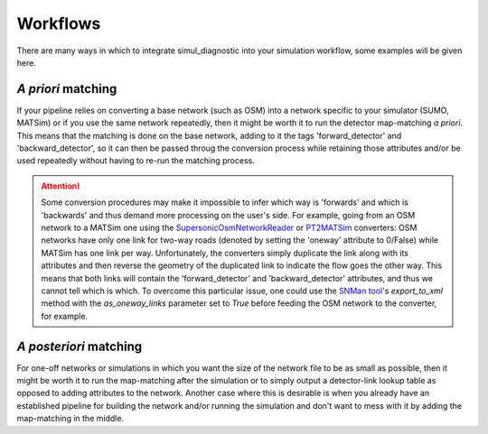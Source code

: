 Workflows
=========

There are many ways in which to integrate simul_diagnostic into your simulation workflow, some examples will be given here.


*A priori* matching
-------------------

If your pipeline relies on converting a base network (such as OSM) into a network specific to your simulator (SUMO, MATSim) or if you use the same network repeatedly, then it might be worth it to run the detector map-matching *a priori*. This means that the matching is done on the base network, adding to it the tags 'forward_detector' and 'backward_detector', so it can then be passed throug the conversion process while retaining those attributes and/or be used repeatedly without having to re-run the matching process.

.. mermaid:: mermaid/a_priori.mmd

.. ATTENTION::
    Some conversion procedures may make it impossible to infer which way is 'forwards' and which is 'backwards' and thus demand more processing on the user's side. For example, going from an OSM network to a MATSim one using the `SupersonicOsmNetworkReader <https://github.com/matsim-org/matsim-libs/blob/master/contribs/osm/src/main/java/org/matsim/contrib/osm/networkReader/SupersonicOsmNetworkReader.java>`_  or `PT2MATSim <https://github.com/matsim-org/pt2matsim>`_ converters: OSM networks have only one link for two-way roads (denoted by setting the 'oneway' attribute to 0/False) while MATSim has one link per way. Unfortunately, the converters simply duplicate the link along with its attributes and then reverse the geometry of the duplicated link to indicate the flow goes the other way. This means that both links will contain the 'forward_detector' and 'backward_detector' attributes, and thus we cannot tell which is which. To overcome this particular issue, one could use the `SNMan tool <https://github.com/lukasballo/snman/>`_'s `export_to_xml` method with the `as_oneway_links` parameter set to `True` before feeding the OSM network to the converter, for example.

*A posteriori* matching
-----------------------
For one-off networks or simulations in which you want the size of the network file to be as small as possible, then it might be worth it to run the map-matching after the simulation or to simply output a detector-link lookup table as opposed to adding attributes to the network.
Another case where this is desirable is when you already have an established pipeline for building the network and/or running the simulation and don't want to mess with it by adding the map-matching in the middle.

.. mermaid:: mermaid/matsim_workflow.mmd